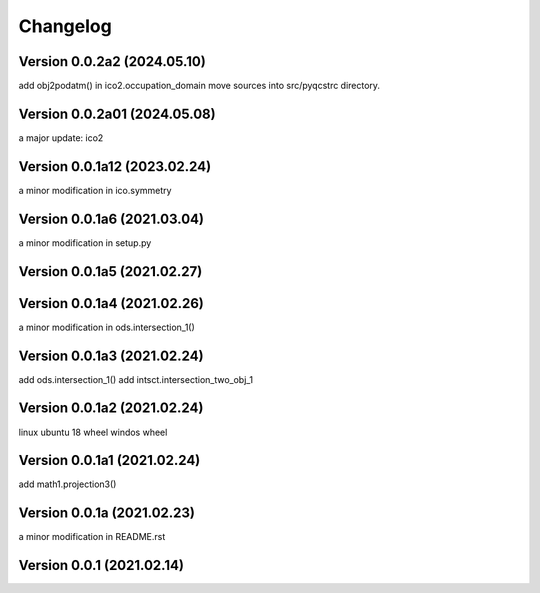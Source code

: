 Changelog
=========

Version  0.0.2a2 (2024.05.10)
------------------------------
add obj2podatm() in ico2.occupation_domain
move sources into src/pyqcstrc directory.

Version  0.0.2a01 (2024.05.08)
------------------------------
a major update: ico2

Version  0.0.1a12 (2023.02.24)
------------------------------
a minor modification in ico.symmetry

Version  0.0.1a6 (2021.03.04)
------------------------------
a minor modification in setup.py

Version  0.0.1a5 (2021.02.27)
------------------------------

Version  0.0.1a4 (2021.02.26)
------------------------------
a minor modification in ods.intersection_1()

Version  0.0.1a3 (2021.02.24)
------------------------------
add ods.intersection_1()
add intsct.intersection_two_obj_1

Version  0.0.1a2 (2021.02.24)
------------------------------
linux ubuntu 18 wheel
windos wheel

Version  0.0.1a1 (2021.02.24)
------------------------------
add math1.projection3()

Version  0.0.1a (2021.02.23)
------------------------------
a minor modification in README.rst


Version  0.0.1 (2021.02.14)
------------------------------
